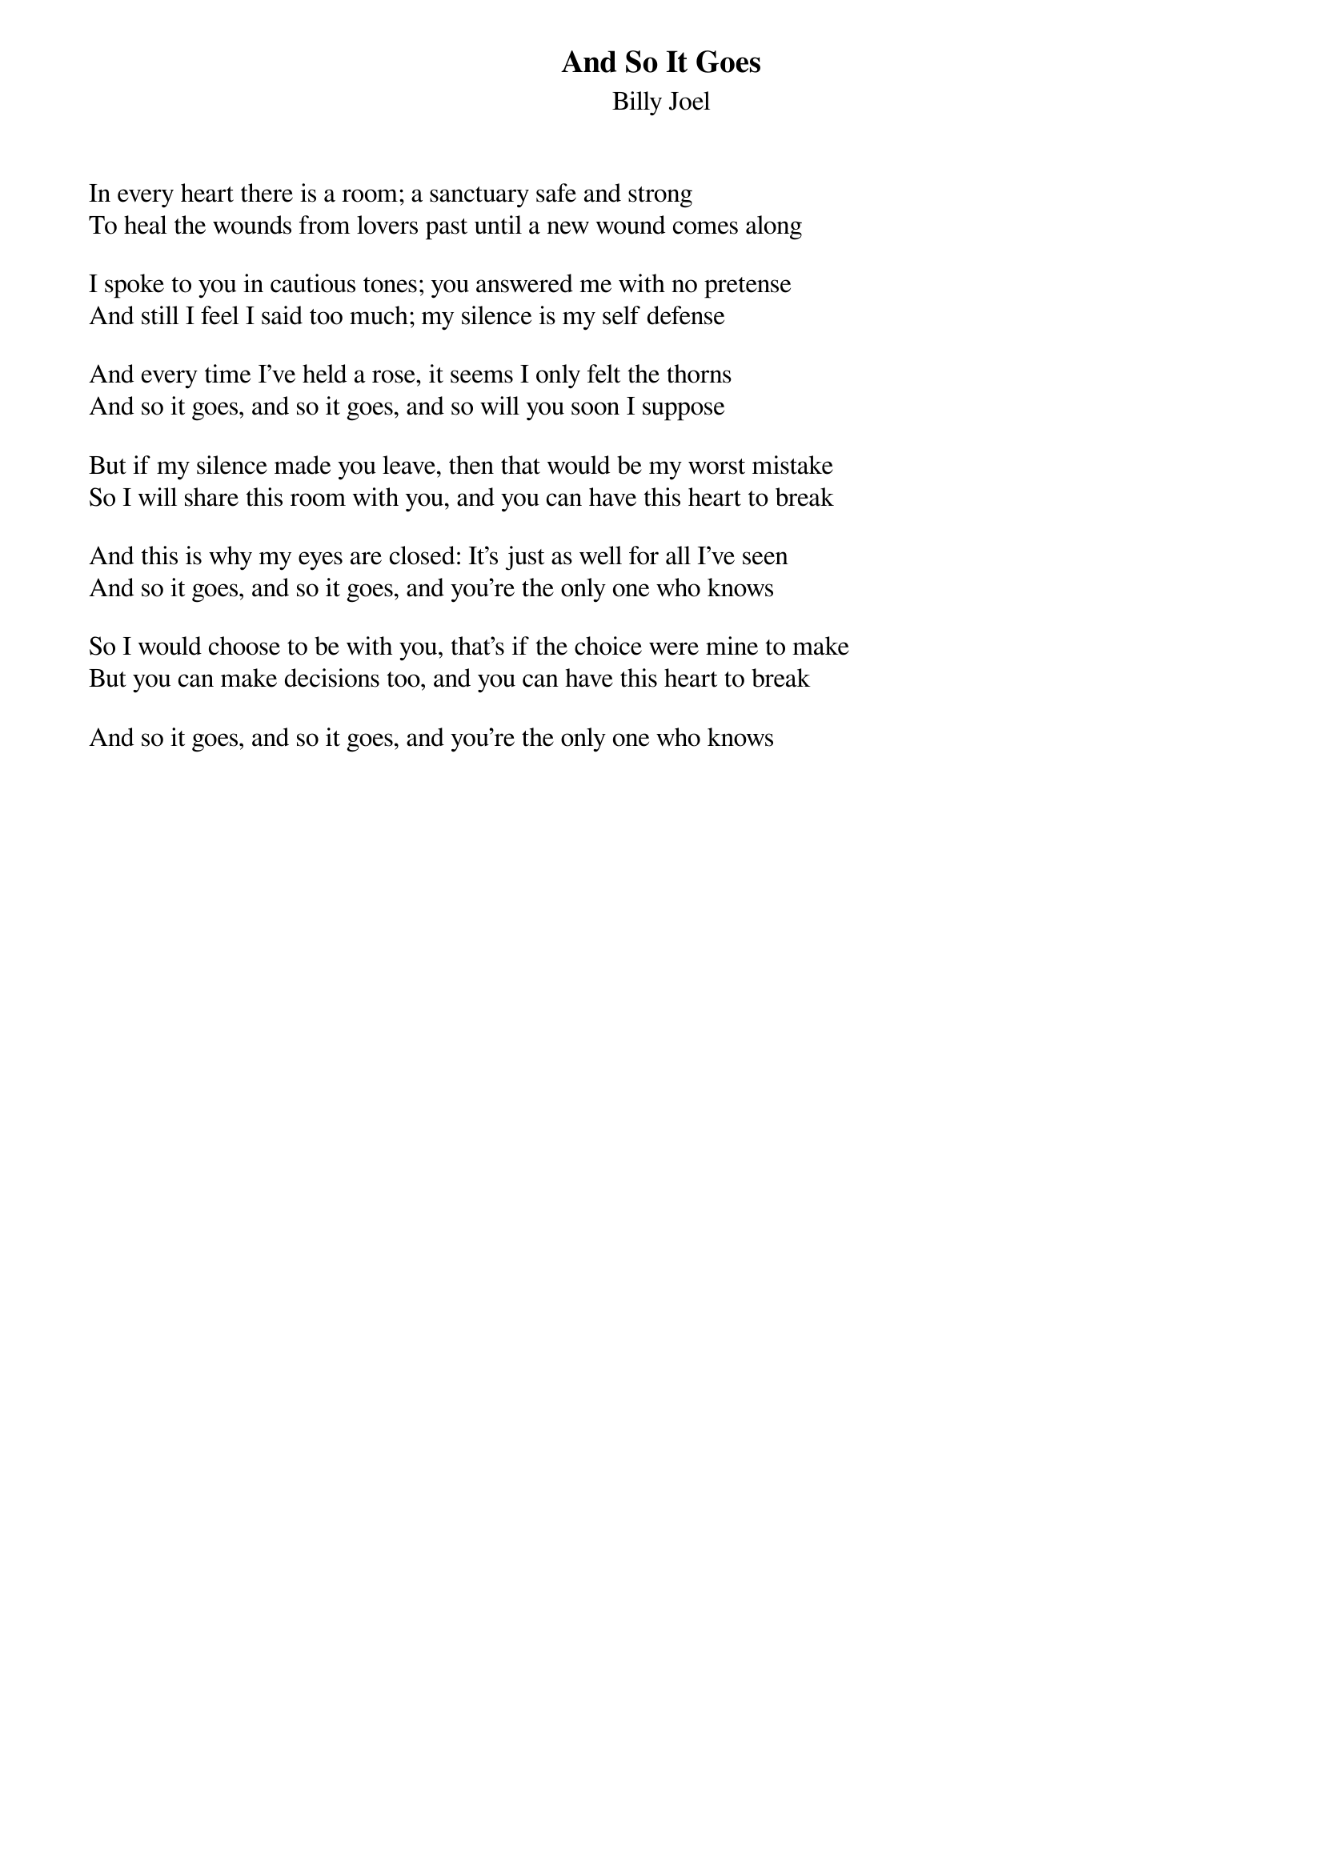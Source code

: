 {title: And So It Goes}
{subtitle: Billy Joel}
{key: }

In every heart there is a room; a sanctuary safe and strong
To heal the wounds from lovers past until a new wound comes along

I spoke to you in cautious tones; you answered me with no pretense
And still I feel I said too much; my silence is my self defense

And every time I've held a rose, it seems I only felt the thorns
And so it goes, and so it goes, and so will you soon I suppose

But if my silence made you leave, then that would be my worst mistake
So I will share this room with you, and you can have this heart to break

And this is why my eyes are closed: It's just as well for all I've seen
And so it goes, and so it goes, and you're the only one who knows

So I would choose to be with you, that's if the choice were mine to make
But you can make decisions too, and you can have this heart to break

And so it goes, and so it goes, and you're the only one who knows